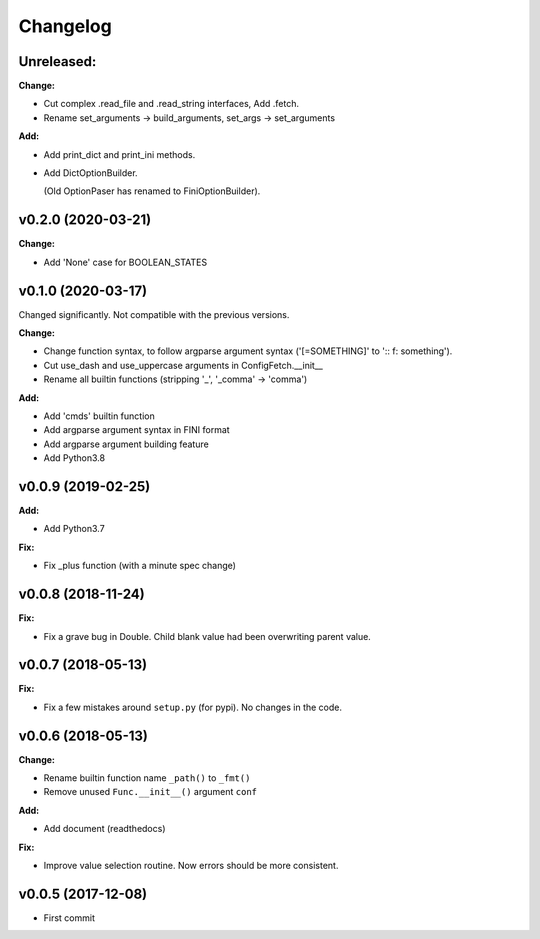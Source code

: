 
Changelog
=========

**Unreleased:**
---------------

**Change:**

* Cut complex .read_file and .read_string interfaces, Add .fetch.

* Rename set_arguments -> build_arguments, set_args -> set_arguments

**Add:**

* Add print_dict and print_ini methods.

* Add DictOptionBuilder.

  (Old OptionPaser has renamed to FiniOptionBuilder).


v0.2.0 (2020-03-21)
--------------------

**Change:**

* Add 'None' case for BOOLEAN_STATES


v0.1.0 (2020-03-17)
--------------------

Changed significantly.
Not compatible with the previous versions.

**Change:**

* Change function syntax, to follow argparse argument syntax
  ('[=SOMETHING]' to ':: f: something').

* Cut use_dash and use_uppercase arguments in ConfigFetch.__init__

* Rename all builtin functions (stripping '_', '_comma' -> 'comma')

**Add:**

* Add 'cmds' builtin function

* Add argparse argument syntax in FINI format

* Add argparse argument building feature

* Add Python3.8


v0.0.9 (2019-02-25)
-------------------

**Add:**

* Add Python3.7

**Fix:**

* Fix _plus function (with a minute spec change)


v0.0.8 (2018-11-24)
-------------------

**Fix:**

* Fix a grave bug in Double.
  Child blank value had been overwriting parent value.


v0.0.7 (2018-05-13)
-------------------

**Fix:**

* Fix a few mistakes around ``setup.py`` (for pypi).
  No changes in the code.


v0.0.6 (2018-05-13)
-------------------

**Change:**

* Rename builtin function name ``_path()`` to ``_fmt()``

* Remove unused ``Func.__init__()`` argument ``conf``

**Add:**

* Add document (readthedocs)

**Fix:**

* Improve value selection routine.
  Now errors should be more consistent.


v0.0.5 (2017-12-08)
-------------------

* First commit
